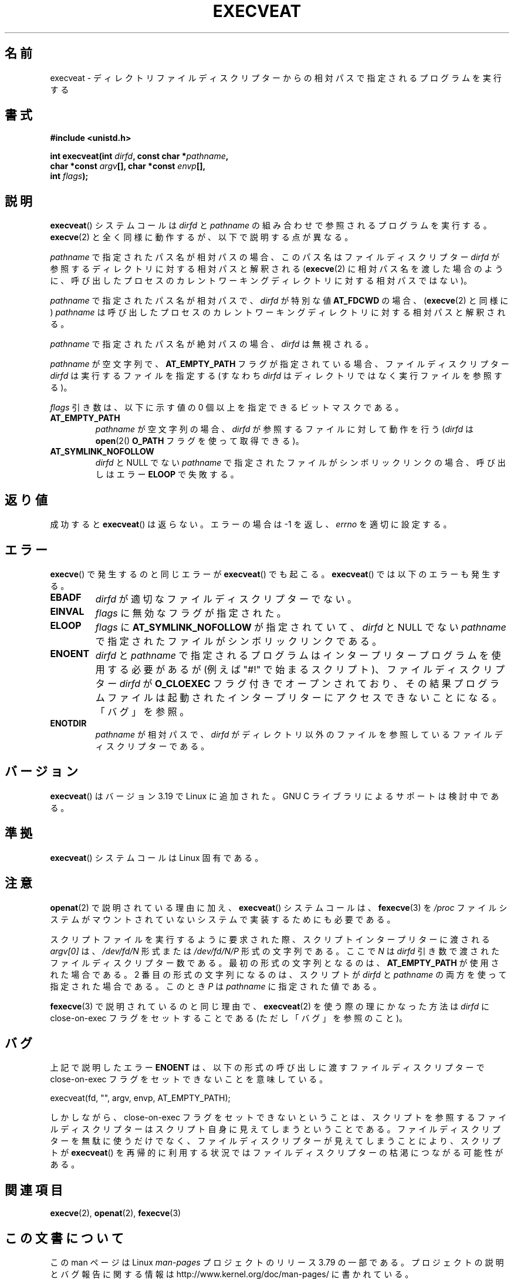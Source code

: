 .\" Copyright (c) 2014 Google, Inc., written by David Drysdale
.\" and Copyright (c) 2015, Michael Kerrisk <mtk.manpages@gmail.com>
.\"
.\" %%%LICENSE_START(VERBATIM)
.\" Permission is granted to make and distribute verbatim copies of this
.\" manual provided the copyright notice and this permission notice are
.\" preserved on all copies.
.\"
.\" Permission is granted to copy and distribute modified versions of this
.\" manual under the conditions for verbatim copying, provided that the
.\" entire resulting derived work is distributed under the terms of a
.\" permission notice identical to this one.
.\"
.\" Since the Linux kernel and libraries are constantly changing, this
.\" manual page may be incorrect or out-of-date.  The author(s) assume no
.\" responsibility for errors or omissions, or for damages resulting from
.\" the use of the information contained herein.  The author(s) may not
.\" have taken the same level of care in the production of this manual,
.\" which is licensed free of charge, as they might when working
.\" professionally.
.\"
.\" Formatted or processed versions of this manual, if unaccompanied by
.\" the source, must acknowledge the copyright and authors of this work.
.\" %%%LICENSE_END
.\"
.\"*******************************************************************
.\"
.\" This file was generated with po4a. Translate the source file.
.\"
.\"*******************************************************************
.TH EXECVEAT 2 2015\-01\-22 Linux "Linux Programmer's Manual"
.SH 名前
execveat \- ディレクトリファイルディスクリプターからの相対パスで指定されるプログラムを実行する
.SH 書式
\fB#include <unistd.h>\fP
.sp
\fBint execveat(int \fP\fIdirfd\fP\fB, const char *\fP\fIpathname\fP\fB,\fP
.br
\fB char *const \fP\fIargv\fP\fB[], char *const \fP\fIenvp\fP\fB[],\fP
.br
\fB int \fP\fIflags\fP\fB);\fP
.SH 説明
.\" commit 51f39a1f0cea1cacf8c787f652f26dfee9611874
\fBexecveat\fP() システムコールは \fIdirfd\fP と \fIpathname\fP の組み合わせで参照されるプログラムを実行する。
\fBexecve\fP(2) と全く同様に動作するが、 以下で説明する点が異なる。

\fIpathname\fP で指定されたパス名が相対パスの場合、このパス名はファイルディスクリプター \fIdirfd\fP
が参照するディレクトリに対する相対パスと解釈される (\fBexecve\fP(2)
に相対パス名を渡した場合のように、呼び出したプロセスのカレントワーキングディレクトリに対する相対パスではない)。

\fIpathname\fP で指定されたパス名が相対パスで、 \fIdirfd\fP が特別な値 \fBAT_FDCWD\fP の場合、 (\fBexecve\fP(2)
と同様に) \fIpathname\fP は呼び出したプロセスのカレントワーキングディレクトリに対する相対パスと解釈される。

\fIpathname\fP で指定されたパス名が絶対パスの場合、 \fIdirfd\fP は無視される。

\fIpathname\fP が空文字列で、 \fBAT_EMPTY_PATH\fP フラグが指定されている場合、 ファイルディスクリプター \fIdirfd\fP
は実行するファイルを指定する (すなわち \fIdirfd\fP はディレクトリではなく実行ファイルを参照する)。

\fIflags\fP 引き数は、以下に示す値の 0 個以上を指定できるビットマスクである。
.TP 
\fBAT_EMPTY_PATH\fP
\fIpathname\fP が空文字列の場合、 \fIdirfd\fP が参照するファイルに対して動作を行う (\fIdirfd\fP は \fBopen\fP(2()
\fBO_PATH\fP フラグを使って取得できる)。
.TP 
\fBAT_SYMLINK_NOFOLLOW\fP
\fIdirfd\fP と NULL でない \fIpathname\fP で指定されたファイルがシンボリックリンクの場合、 呼び出しはエラー \fBELOOP\fP
で失敗する。
.SH 返り値
成功すると \fBexecveat\fP()  は返らない。エラーの場合は \-1 を返し、 \fIerrno\fP を適切に設定する。
.SH エラー
\fBexecve\fP() で発生するのと同じエラーが \fBexecveat\fP() でも起こる。 \fBexecveat\fP() では以下のエラーも発生する。
.TP 
\fBEBADF\fP
\fIdirfd\fP が適切なファイルディスクリプターでない。
.TP 
\fBEINVAL\fP
\fIflags\fP に無効なフラグが指定された。
.TP 
\fBELOOP\fP
\fIflags\fP に \fBAT_SYMLINK_NOFOLLOW\fP が指定されていて、 \fIdirfd\fP と NULL でない \fIpathname\fP
で指定されたファイルがシンボリックリンクである。
.TP 
\fBENOENT\fP
\fIdirfd\fP と \fIpathname\fP で指定されるプログラムはインタープリタープログラムを使用する必要があるが (例えば "#!"
で始まるスクリプト)、 ファイルディスクリプター \fIdirfd\fP が \fBO_CLOEXEC\fP フラグ付きでオープンされており、
その結果プログラムファイルは起動されたインタープリターにアクセスできないことになる。 「バグ」を参照。
.TP 
\fBENOTDIR\fP
\fIpathname\fP が相対パスで、 \fIdirfd\fP がディレクトリ以外のファイルを参照しているファイルディスクリプターである。
.SH バージョン
.\" FIXME . check for glibc support in a future release
\fBexecveat\fP()  はバージョン 3.19 で Linux に追加された。 GNU C ライブラリによるサポートは検討中である。
.SH 準拠
\fBexecveat\fP() システムコールは Linux 固有である。
.SH 注意
\fBopenat\fP(2) で説明されている理由に加え、 \fBexecveat\fP() システムコールは、 \fBfexecve\fP(3) を \fI/proc\fP
ファイルシステムがマウントされていないシステムで実装するためにも必要である。

スクリプトファイルを実行するように要求された際、 スクリプトインタープリターに渡される \fIargv[0]\fP は、 \fI/dev/fd/N\fP 形式または
\fI/dev/fd/N/P\fP 形式の文字列である。 ここで \fIN\fP は \fIdirfd\fP 引き数で渡されたファイルディスクリプター数である。
最初の形式の文字列となるのは、 \fBAT_EMPTY_PATH\fP が使用された場合である。 2 番目の形式の文字列になるのは、 スクリプトが
\fIdirfd\fP と \fIpathname\fP の両方を使って指定された場合である。 このとき \fIP\fP は \fIpathname\fP
に指定された値である。

\fBfexecve\fP(3) で説明されているのと同じ理由で、 \fBexecveat\fP(2) を使う際の理にかなった方法は \fIdirfd\fP に
close\-on\-exec フラグをセットすることである (ただし「バグ」を参照のこと)。
.SH バグ
上記で説明したエラー \fBENOENT\fP は、 以下の形式の呼び出しに渡すファイルディスクリプターで close\-on\-exec
フラグをセットできないことを意味している。

    execveat(fd, "", argv, envp, AT_EMPTY_PATH);

.\" For an example, see Michael Kerrisk's 2015-01-10 reply in this LKML
.\" thread (http://thread.gmane.org/gmane.linux.kernel/1836105/focus=20229):
.\"
.\"     Subject: [PATCHv10 man-pages 5/5] execveat.2: initial man page.\"                        for execveat(2
.\"     Date: Mon, 24 Nov 2014 11:53:59 +0000
しかしながら、 close\-on\-exec フラグをセットできないということは、
スクリプトを参照するファイルディスクリプターはスクリプト自身に見えてしまうということである。 ファイルディスクリプターを無駄に使うだけでなく、
ファイルディスクリプターが見えてしまうことにより、 スクリプトが \fBexecveat\fP()
を再帰的に利用する状況ではファイルディスクリプターの枯渇につながる可能性がある。
.SH 関連項目
\fBexecve\fP(2), \fBopenat\fP(2), \fBfexecve\fP(3)
.SH この文書について
この man ページは Linux \fIman\-pages\fP プロジェクトのリリース 3.79 の一部
である。プロジェクトの説明とバグ報告に関する情報は
http://www.kernel.org/doc/man\-pages/ に書かれている。
